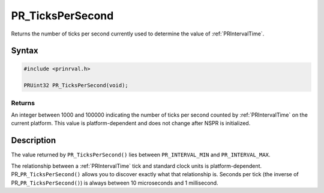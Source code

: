 PR_TicksPerSecond
=================

Returns the number of ticks per second currently used to determine the
value of :ref:`PRIntervalTime`.


Syntax
------

.. code::

    #include <prinrval.h>

    PRUint32 PR_TicksPerSecond(void);


Returns
~~~~~~~

An integer between 1000 and 100000 indicating the number of ticks per
second counted by :ref:`PRIntervalTime` on the current platform. This value
is platform-dependent and does not change after NSPR is initialized.


Description
-----------

The value returned by ``PR_TicksPerSecond()`` lies between
``PR_INTERVAL_MIN`` and ``PR_INTERVAL_MAX``.

The relationship between a :ref:`PRIntervalTime` tick and standard clock
units is platform-dependent. PR\_\ ``PR_TicksPerSecond()`` allows you to
discover exactly what that relationship is. Seconds per tick (the
inverse of PR\_\ ``PR_TicksPerSecond()``) is always between 10
microseconds and 1 millisecond.
